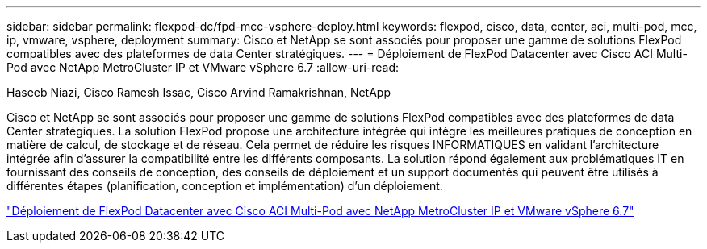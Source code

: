---
sidebar: sidebar 
permalink: flexpod-dc/fpd-mcc-vsphere-deploy.html 
keywords: flexpod, cisco, data, center, aci, multi-pod, mcc, ip, vmware, vsphere, deployment 
summary: Cisco et NetApp se sont associés pour proposer une gamme de solutions FlexPod compatibles avec des plateformes de data Center stratégiques. 
---
= Déploiement de FlexPod Datacenter avec Cisco ACI Multi-Pod avec NetApp MetroCluster IP et VMware vSphere 6.7
:allow-uri-read: 


Haseeb Niazi, Cisco Ramesh Issac, Cisco Arvind Ramakrishnan, NetApp

[role="lead"]
Cisco et NetApp se sont associés pour proposer une gamme de solutions FlexPod compatibles avec des plateformes de data Center stratégiques. La solution FlexPod propose une architecture intégrée qui intègre les meilleures pratiques de conception en matière de calcul, de stockage et de réseau. Cela permet de réduire les risques INFORMATIQUES en validant l'architecture intégrée afin d'assurer la compatibilité entre les différents composants. La solution répond également aux problématiques IT en fournissant des conseils de conception, des conseils de déploiement et un support documentés qui peuvent être utilisés à différentes étapes (planification, conception et implémentation) d'un déploiement.

link:https://www.cisco.com/c/en/us/td/docs/unified_computing/ucs/UCS_CVDs/flexpod_esxi67_n9k_aci_metrocluster.html["Déploiement de FlexPod Datacenter avec Cisco ACI Multi-Pod avec NetApp MetroCluster IP et VMware vSphere 6.7"^]
